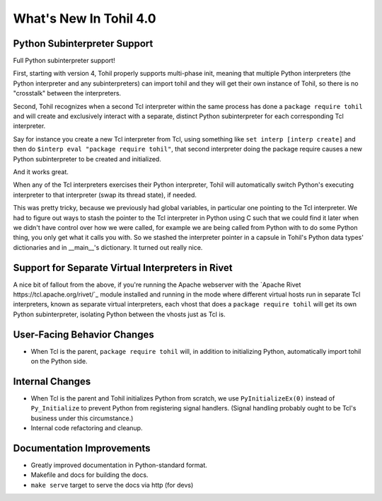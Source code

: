 
.. 4.0.rst:

****************************
  What's New In Tohil 4.0
****************************

==================================
Python Subinterpreter Support
==================================

Full Python subinterpreter support!

First, starting with version 4, Tohil properly supports multi-phase init,
meaning that multiple Python interpreters (the Python interpreter and
any subinterpreters) can import tohil and they will get their own instance
of Tohil, so there is no "crosstalk" between the interpreters.

Second, Tohil recognizes when a second Tcl interpreter within the same
process has done a ``package require tohil`` and will create and exclusively
interact with a separate, distinct Python subinterpreter for each
corresponding Tcl interpreter.

Say for instance you create a new Tcl interpreter from Tcl, using
something like ``set interp [interp create]`` and then do
``$interp eval "package require tohil"``, that second interpreter
doing the package require causes a new Python subinterpreter to be
created and initialized.

And it works great.

When any of the Tcl interpreters exercises their Python interpreter,
Tohil will automatically switch Python's executing interpreter to
that interpreter (swap its thread state), if needed.

This was pretty tricky, because we previously had global variables,
in particular one pointing to the Tcl interpreter.  We had to figure
out ways to stash the pointer to the Tcl interpreter in Python using
C such that we could find it later when we didn't have control over
how we were called, for example we are being called from Python with
to do some Python thing, you only get what it calls you with.  So we
stashed the interpreter pointer in a capsule in Tohil's Python data types'
dictionaries and in __main__'s dictionary.  It turned out really nice.

==================================================
Support for Separate Virtual Interpreters in Rivet
==================================================

A nice bit of fallout from the above, if you're running the Apache
webserver with the
`Apache Rivet https://tcl.apache.org/rivet/`_ module installed and running
in the mode where different
virtual hosts run in separate Tcl interpreters, known as separate virtual
interpreters, each vhost that does a ``package require tohil`` will get its
own Python subinterpreter, isolating Python between the vhosts just as
Tcl is.

============================
User-Facing Behavior Changes
============================

* When Tcl is the parent, ``package require tohil`` will, in addition to
  initializing Python, automatically import tohil on the Python side.

=========================
Internal Changes
=========================

* When Tcl is the parent and Tohil initializes Python from scratch,
  we use ``PyInitializeEx(0)`` instead of ``Py_Initialize`` to
  prevent Python from registering signal handlers.  (Signal handling probably
  ought to be Tcl's business under this circumstance.)


* Internal code refactoring and cleanup.

================================
Documentation Improvements
================================

* Greatly improved documentation in Python-standard format.
* Makefile and docs for building the docs.
* ``make serve`` target to serve the docs via http (for devs)
